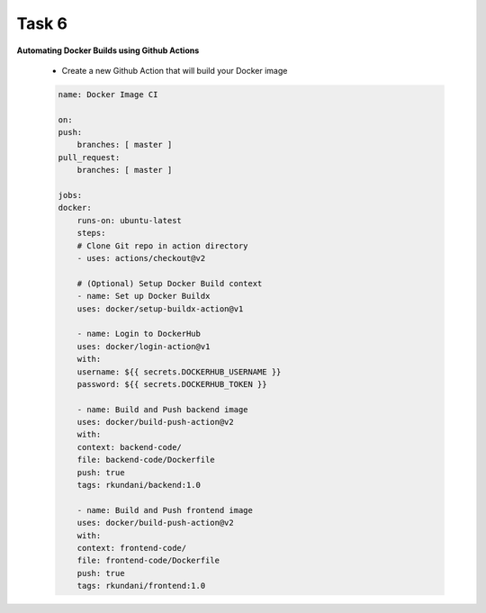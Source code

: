 Task 6
+++++++

**Automating Docker Builds using Github Actions**

    - Create a new Github Action that will build your Docker image

    .. code-block::

        name: Docker Image CI

        on:
        push:
            branches: [ master ]
        pull_request:
            branches: [ master ]

        jobs:
        docker:
            runs-on: ubuntu-latest
            steps:
            # Clone Git repo in action directory
            - uses: actions/checkout@v2 

            # (Optional) Setup Docker Build context
            - name: Set up Docker Buildx
            uses: docker/setup-buildx-action@v1
            
            - name: Login to DockerHub
            uses: docker/login-action@v1 
            with:
            username: ${{ secrets.DOCKERHUB_USERNAME }}
            password: ${{ secrets.DOCKERHUB_TOKEN }}

            - name: Build and Push backend image
            uses: docker/build-push-action@v2
            with:
            context: backend-code/
            file: backend-code/Dockerfile         
            push: true
            tags: rkundani/backend:1.0

            - name: Build and Push frontend image
            uses: docker/build-push-action@v2
            with:
            context: frontend-code/
            file: frontend-code/Dockerfile         
            push: true
            tags: rkundani/frontend:1.0
